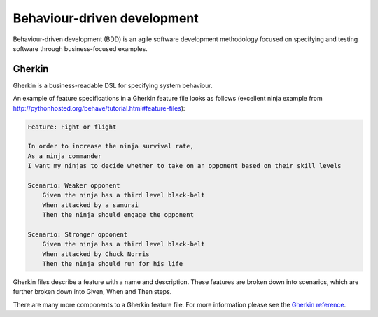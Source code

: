 .. _behaviour-driven-development:

****************************
Behaviour-driven development
****************************

Behaviour-driven development (BDD) is an agile software development methodology
focused on specifying and testing software through business-focused examples.


.. _gherkin:

Gherkin
=======

Gherkin is a business-readable DSL for specifying system behaviour.

An example of feature specifications in a Gherkin feature file looks as 
follows (excellent ninja example from http://pythonhosted.org/behave/tutorial.html#feature-files):

.. code-block:: gherkin

    Feature: Fight or flight

    In order to increase the ninja survival rate,
    As a ninja commander
    I want my ninjas to decide whether to take on an opponent based on their skill levels

    Scenario: Weaker opponent
        Given the ninja has a third level black-belt
        When attacked by a samurai
        Then the ninja should engage the opponent

    Scenario: Stronger opponent
        Given the ninja has a third level black-belt
        When attacked by Chuck Norris
        Then the ninja should run for his life

Gherkin files describe a feature with a name and description.  These features
are broken down into scenarios, which are further broken down into
Given, When and Then steps.

There are many more components to a Gherkin feature file.  For more information
please see the `Gherkin reference <https://cucumber.io/docs/reference#gherkin>`_.
